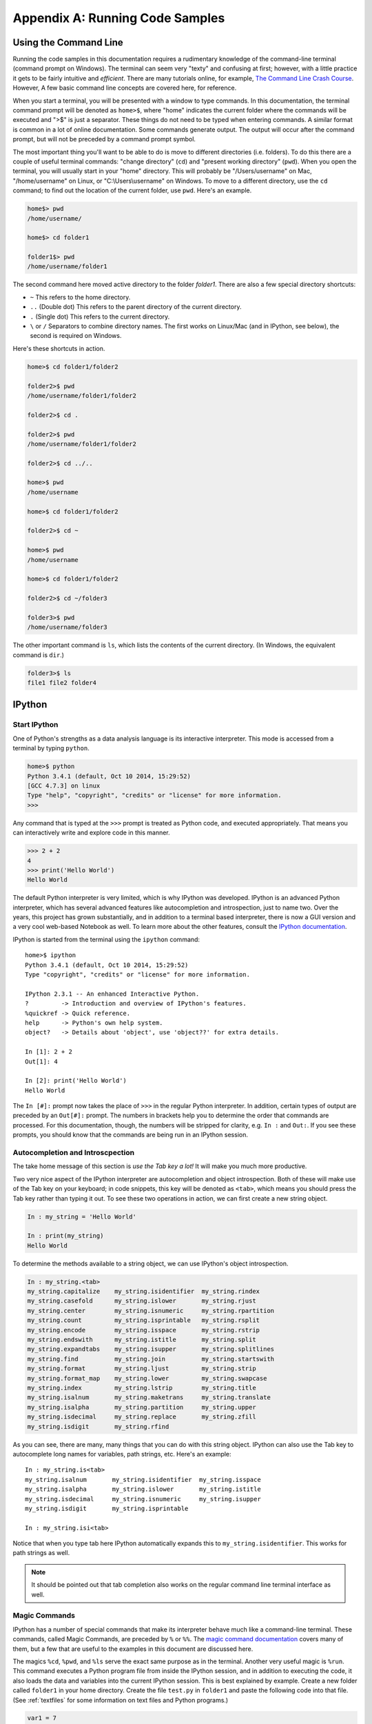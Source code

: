 .. _cli:

Appendix A: Running Code Samples
################################

Using the Command Line
----------------------

Running the code samples in this documentation requires a rudimentary
knowledge of the command-line terminal (command prompt on Windows). The
terminal can seem very "texty" and confusing at first; however, with a little
practice it gets to be fairly intuitive and *efficient*. There are many
tutorials online, for example, `The Command Line Crash Course`_. However, A
few basic command line concepts are covered here, for reference.

When you start a terminal, you will be presented with a window to type
commands. In this documentation, the terminal command prompt will be denoted
as ``home>$``, where "home" indicates the current folder where the commands
will be executed and ">$" is just a separator. These things do not need to be
typed when entering commands. A similar format is common in a lot of online
documentation.  Some commands generate output. The output will occur after the
command prompt, but will not be preceded by a command prompt symbol.

The most important thing you'll want to be able to do is move to different
directories (i.e. folders). To do this there are a couple of useful terminal
commands: "change directory" (``cd``) and "present working directory"
(``pwd``).  When you open the terminal, you will usually start in your "home"
directory. This will probably be "/Users/username" on Mac, "/home/username" on
Linux, or "C:\\Users\\username" on Windows. To move to a different directory,
use the ``cd`` command; to find out the location of the current folder, use
``pwd``.  Here's an example. 

.. code::

    home$> pwd
    /home/username/

    home$> cd folder1

    folder1$> pwd
    /home/username/folder1

The second command here moved active directory to the folder *folder1*. There
are also a few special directory shortcuts:

* ``~`` This refers to the home directory.
* ``..`` (Double dot) This refers to the parent directory of the current
  directory.
* ``.`` (Single dot) This refers to the current directory.
* ``\`` or ``/`` Separators to combine directory names. The first works on
  Linux/Mac (and in IPython, see below), the second is required on Windows.

Here's these shortcuts in action.

.. code::

    home>$ cd folder1/folder2

    folder2>$ pwd
    /home/username/folder1/folder2

    folder2>$ cd .

    folder2>$ pwd
    /home/username/folder1/folder2

    folder2>$ cd ../..

    home>$ pwd
    /home/username

    home>$ cd folder1/folder2

    folder2>$ cd ~

    home>$ pwd
    /home/username

    home>$ cd folder1/folder2
    
    folder2>$ cd ~/folder3

    folder3>$ pwd
    /home/username/folder3

The other important command is ``ls``, which lists the contents of the current
directory. (In Windows, the equivalent command is ``dir``.)

.. code::

    folder3>$ ls
    file1 file2 folder4

.. _The Command Line Crash Course: http://cli.learncodethehardway.org/book/

.. _ipython:

IPython
-------

Start IPython
+++++++++++++

One of Python's strengths as a data analysis language is its interactive
interpreter. This mode is accessed from a terminal by typing ``python``. 

.. code::

    home>$ python
    Python 3.4.1 (default, Oct 10 2014, 15:29:52)
    [GCC 4.7.3] on linux
    Type "help", "copyright", "credits" or "license" for more information.
    >>>

Any command that is typed at the ``>>>`` prompt is treated as Python code, and
executed appropriately. That means you can interactively write and explore
code in this manner.

.. code::

    >>> 2 + 2
    4
    >>> print('Hello World')
    Hello World

The default Python interpreter is very limited, which is why IPython was
developed. IPython is an advanced Python interpreter, which has several
advanced features like autocompletion and introspection, just to name two.
Over the years, this project has grown substantially, and in addition to a
terminal based interpreter, there is now a GUI version and a very cool
web-based Notebook as well. To learn more about the other features, consult
the `IPython documentation`_.

IPython is started from the terminal using the ``ipython`` command::

    home>$ ipython
    Python 3.4.1 (default, Oct 10 2014, 15:29:52)
    Type "copyright", "credits" or "license" for more information.
    
    IPython 2.3.1 -- An enhanced Interactive Python.
    ?         -> Introduction and overview of IPython's features.
    %quickref -> Quick reference.
    help      -> Python's own help system.
    object?   -> Details about 'object', use 'object??' for extra details.
    
    In [1]: 2 + 2
    Out[1]: 4

    In [2]: print('Hello World')
    Hello World

The ``In [#]:`` prompt now takes the place of ``>>>`` in the regular Python
interpreter. In addition, certain types of output are preceded by an
``Out[#]:`` prompt. The numbers in brackets help you to determine the order
that commands are processed. For this documentation, though, the numbers will
be stripped for clarity, e.g. ``In :`` and ``Out:``. If you see these prompts,
you should know that the commands are being run in an IPython session.

.. _ipytab:

Autocompletion and Introscpection
+++++++++++++++++++++++++++++++++

The take home message of this section is *use the Tab key a lot!* It will make
you much more productive.

Two very nice aspect of the IPython interpreter are autocompletion and object
introspection. Both of these will make use of the Tab key on your keyboard; in
code snippets, this key will be denoted as ``<tab>``, which means you should
press the Tab key rather than typing it out. To see these two operations in
action, we can first create a new string object.

.. code::

    In : my_string = 'Hello World'

    In : print(my_string)
    Hello World

To determine the methods available to a string object, we can use IPython's
object introspection.

.. code::

    In : my_string.<tab>
    my_string.capitalize    my_string.isidentifier  my_string.rindex
    my_string.casefold      my_string.islower       my_string.rjust
    my_string.center        my_string.isnumeric     my_string.rpartition
    my_string.count         my_string.isprintable   my_string.rsplit
    my_string.encode        my_string.isspace       my_string.rstrip
    my_string.endswith      my_string.istitle       my_string.split
    my_string.expandtabs    my_string.isupper       my_string.splitlines
    my_string.find          my_string.join          my_string.startswith
    my_string.format        my_string.ljust         my_string.strip
    my_string.format_map    my_string.lower         my_string.swapcase
    my_string.index         my_string.lstrip        my_string.title
    my_string.isalnum       my_string.maketrans     my_string.translate
    my_string.isalpha       my_string.partition     my_string.upper
    my_string.isdecimal     my_string.replace       my_string.zfill
    my_string.isdigit       my_string.rfind   

As you can see, there are many, many things that you can do with this string
object. IPython can also use the Tab key to autocomplete long names for
variables, path strings, etc. Here's an example::

    In : my_string.is<tab>
    my_string.isalnum       my_string.isidentifier  my_string.isspace
    my_string.isalpha       my_string.islower       my_string.istitle  
    my_string.isdecimal     my_string.isnumeric     my_string.isupper      
    my_string.isdigit       my_string.isprintable   

    In : my_string.isi<tab>

Notice that when you type tab here IPython automatically expands this to
``my_string.isidentifier``. This works for path strings as well.

.. note::
    
    It should be pointed out that tab completion also works on the regular
    command line terminal interface as well.

Magic Commands
++++++++++++++

IPython has a number of special commands that make its interpreter behave much
like a command-line terminal. These commands, called Magic Commands, are
preceded by ``%`` or ``%%``. The `magic command documentation`_ covers many of
them, but a few that are useful to the examples in this document are discussed
here.

The magics ``%cd``, ``%pwd``, and ``%ls`` serve the exact same purpose as in
the terminal. Another very useful magic is ``%run``. This command executes a
Python program file from inside the IPython session, and in addition to
executing the code, it also loads the data and variables into the current
IPython session. This is best explained by example. Create a new folder called
``folder1`` in your home directory. Create the file ``test.py`` in ``folder1``
and paste the following code into that file. (See :ref:`textfiles` for some
information on text files and Python programs.)

.. code:: python

    var1 = 7
    var2 = "Hello World"
    var3 = var1*var2

Now let's start up IPython and run this new program.

.. code::

    home>$ ipython
    Python 3.4.1 (default, Oct 10 2014, 15:29:52)
    Type "copyright", "credits" or "license" for more information.
    
    IPython 2.3.1 -- An enhanced Interactive Python.
    ?         -> Introduction and overview of IPython's features.
    %quickref -> Quick reference.
    help      -> Python's own help system.
    object?   -> Details about 'object', use 'object??' for extra details.
    
    In : %pwd
    /home/username

    In : %cd folder1
    /home/username/folder1

    In : %ls
    test.py

    In : %run test.py

    In :

At this point, it seems like nothing has happened; however, the variable that
we defined in our file "test.py" are now contained in our IPython session.
Assuming that the following IPython code is the same session as above.

.. code::

    In : var1
    Out: 7
   
    In : var3
    Out: Hello WorldHello WorldHello WorldHello WorldHello WorldHello
    WorldHello WorldHello World

As you can see, this is a very powerful way to save your work for later or to
run code that is fairly repetitive. 

.. _IPython documentation: http://ipython.org/documentation.html
.. _magic command documentation: http://ipython.org/ipython-doc/
    dev/interactive/tutorial.html  

Notebook Interface
++++++++++++++++++

Todo.


.. _textfiles:

Working with Text Files
-----------------------

There are many instances where you will need to work with plain text files,
including when writing Python programs. Plain text files are *not* word
processing documents (e.g. MS Word), so you will want to use a dedicated text
editor. Another source of problems for beginners is that leading white space in
Python programs is important. For these reasons, a dedicated Python text
editor can be very useful for beginners. Anaconda is bundled with `Spyder`_,
which has a builtin text editor. The Anaconda FAQ has `information on running
Spyder`_ on your system. Spyder is actually a full development environment, so
it can be very intimidating for beginners. Don't worry! The far left panel is
the text editor, and you can use that without knowing what any of the other
panels are doing. Some internet searches will reveal other text editors if
you'd prefer something smaller. (Do *not* use MS Notepad.)

The ".py" suffix for Python programs can be important.  On Windows, however,
file extensions are not shown by default, which makes them difficult to
modify. In these cases, you may inadvertently create a file with the extension
".py.txt", which will not behave as you expect. Consult the internet for ways
to show file extensions on a Windows machine. 

.. _Spyder: https://code.google.com/p/spyderlib/
.. _information on running Spyder: http://
    docs.continuum.io/anaconda/faq.html#open-packages
